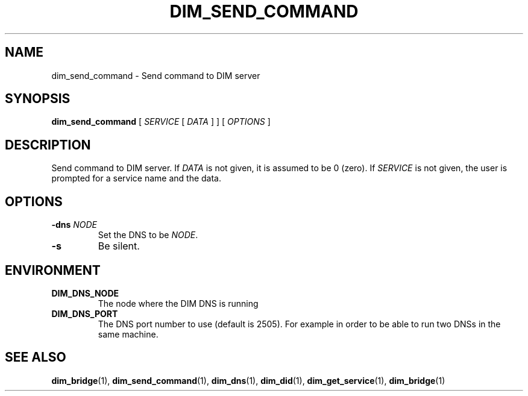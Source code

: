 .\"                                      Hey, EMACS: -*- nroff -*-
.\" First parameter, NAME, should be all caps
.\" Second parameter, SECTION, should be 1-8, maybe w/ subsection
.\" other parameters are allowed: see man(7), man(1)
.TH DIM_SEND_COMMAND 1 "August  5, 2005"
.\" Please adjust this date whenever revising the manpage.
.\"
.\" Some roff macros, for reference:
.\" .nh        disable hyphenation
.\" .hy        enable hyphenation
.\" .ad l      left justify
.\" .ad b      justify to both left and right margins
.\" .nf        disable filling
.\" .fi        enable filling
.\" .br        insert line break
.\" .sp <n>    insert n+1 empty lines
.\" for manpage-specific macros, see man(7)
.SH NAME
dim_send_command \- Send command to DIM server
.SH SYNOPSIS
\fBdim_send_command\fR [ \fISERVICE\fR [ \fIDATA\fR ] ] [ \fIOPTIONS\fR ]
.SH DESCRIPTION
Send command to \fbDIM\fR server. If \fIDATA\fR is not given, it is
assumed to be 0 (zero).   If \fISERVICE\fR is not given, the user is
prompted for a service name and the data. 
.SH OPTIONS
.TP
.BI \-dns " NODE"
Set the DNS to be \fINODE\fR.
.TP
.B \-s
Be silent.
.SH ENVIRONMENT
.TP
.B DIM_DNS_NODE
The node where the DIM DNS is running
.TP 
.B DIM_DNS_PORT
The DNS port number to use (default is 2505). For example in order to
be able to run two DNSs in the same machine. 
.SH SEE ALSO
.BR dim_bridge (1),
.BR dim_send_command (1),
.BR dim_dns (1),
.BR dim_did (1),
.BR dim_get_service (1),
.BR dim_bridge (1)
.br
The programs are documented fully at
.UR http;//cern.ch/dim http;//cern.ch/dim
available via the web.
.SH AUTHOR
dim was written by Clara Gasper <clara.gasper@cerrn.ch>
.PP
This manual page was written by Christian Holm Christensen <cholm@nbi.dk>,
for the Debian project (but may be used by others).
